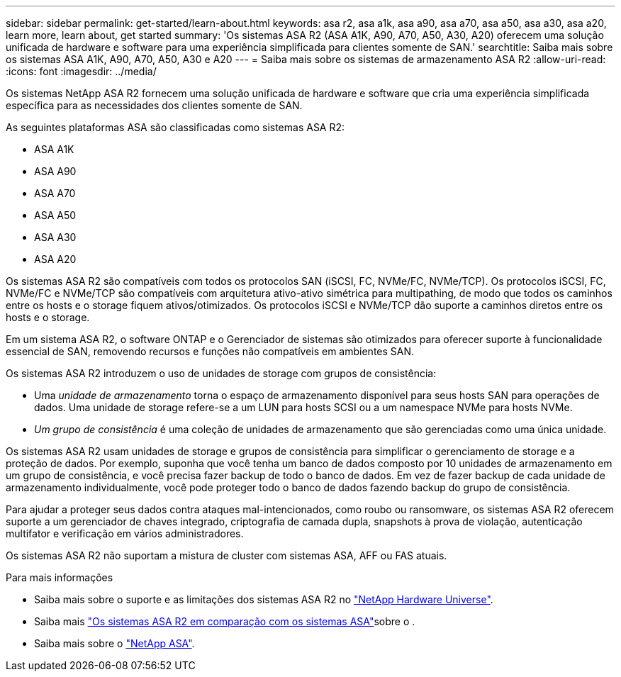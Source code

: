 ---
sidebar: sidebar 
permalink: get-started/learn-about.html 
keywords: asa r2, asa a1k, asa a90, asa a70, asa a50, asa a30, asa a20, learn more, learn about, get started 
summary: 'Os sistemas ASA R2 (ASA A1K, A90, A70, A50, A30, A20) oferecem uma solução unificada de hardware e software para uma experiência simplificada para clientes somente de SAN.' 
searchtitle: Saiba mais sobre os sistemas ASA A1K, A90, A70, A50, A30 e A20 
---
= Saiba mais sobre os sistemas de armazenamento ASA R2
:allow-uri-read: 
:icons: font
:imagesdir: ../media/


[role="lead"]
Os sistemas NetApp ASA R2 fornecem uma solução unificada de hardware e software que cria uma experiência simplificada específica para as necessidades dos clientes somente de SAN.

As seguintes plataformas ASA são classificadas como sistemas ASA R2:

* ASA A1K
* ASA A90
* ASA A70
* ASA A50
* ASA A30
* ASA A20


Os sistemas ASA R2 são compatíveis com todos os protocolos SAN (iSCSI, FC, NVMe/FC, NVMe/TCP). Os protocolos iSCSI, FC, NVMe/FC e NVMe/TCP são compatíveis com arquitetura ativo-ativo simétrica para multipathing, de modo que todos os caminhos entre os hosts e o storage fiquem ativos/otimizados. Os protocolos iSCSI e NVMe/TCP dão suporte a caminhos diretos entre os hosts e o storage.

Em um sistema ASA R2, o software ONTAP e o Gerenciador de sistemas são otimizados para oferecer suporte à funcionalidade essencial de SAN, removendo recursos e funções não compatíveis em ambientes SAN.

Os sistemas ASA R2 introduzem o uso de unidades de storage com grupos de consistência:

* Uma _unidade de armazenamento_ torna o espaço de armazenamento disponível para seus hosts SAN para operações de dados. Uma unidade de storage refere-se a um LUN para hosts SCSI ou a um namespace NVMe para hosts NVMe.
* _Um grupo de consistência_ é uma coleção de unidades de armazenamento que são gerenciadas como uma única unidade.


Os sistemas ASA R2 usam unidades de storage e grupos de consistência para simplificar o gerenciamento de storage e a proteção de dados. Por exemplo, suponha que você tenha um banco de dados composto por 10 unidades de armazenamento em um grupo de consistência, e você precisa fazer backup de todo o banco de dados. Em vez de fazer backup de cada unidade de armazenamento individualmente, você pode proteger todo o banco de dados fazendo backup do grupo de consistência.

Para ajudar a proteger seus dados contra ataques mal-intencionados, como roubo ou ransomware, os sistemas ASA R2 oferecem suporte a um gerenciador de chaves integrado, criptografia de camada dupla, snapshots à prova de violação, autenticação multifator e verificação em vários administradores.

Os sistemas ASA R2 não suportam a mistura de cluster com sistemas ASA, AFF ou FAS atuais.

.Para mais informações
* Saiba mais sobre o suporte e as limitações dos sistemas ASA R2 no link:https://hwu.netapp.com/["NetApp Hardware Universe"^].
* Saiba mais link:../learn-more/hardware-comparison.html["Os sistemas ASA R2 em comparação com os sistemas ASA"]sobre o .
* Saiba mais sobre o link:https://www.netapp.com/pdf.html?item=/media/85736-ds-4254-asa.pdf["NetApp ASA"].

